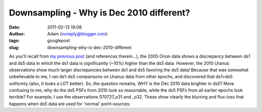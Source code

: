 Downsampling - Why is Dec 2010 different?
#########################################
:date: 2011-02-13 19:08
:author: Adam (noreply@blogger.com)
:tags: googlepost
:slug: downsampling-why-is-dec-2010-different

As you'll recall from `my previous post`_ (and references therein...),
the 2005 Orion data shows a discrepancy between ds1 and ds5 data in
which the ds1 data is significantly (~10%) higher than the ds5 data.
However, the 2010 Uranus observations show much larger discrepancies
between ds1 and ds5 favoring the ds5 data! Because that was somewhat
unbelievable to me, I ran ds1-ds5 comparisons on Uranus data from other
epochs, and discovered that ds1>ds5 uniformly (also, it looks a LOT
better).
So, the question remains, WHY is the Dec 2010 data brighter in ds5? More
confusing to me, why do the ds5 PSFs from 2010 look so reasonable, while
the ds5 PSFs from all earlier epochs look terrible?
For example, I use the observations 070727\_o31 and \_o32. These show
clearly the blurring and flux-loss that happens when ds5 data are used
for 'normal' point-sources:

.. _my previous post: http://bolocam.blogspot.com/2011/02/downsampling-what-is-going-on.html
